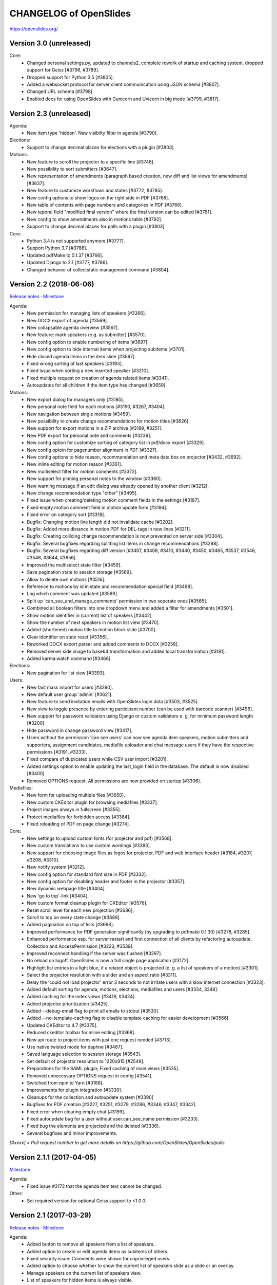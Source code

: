 =========================
 CHANGELOG of OpenSlides
=========================

https://openslides.org/

Version 3.0 (unreleased)
========================

Core:
 - Changed personal settings.py, updated to channels2, complete rework of
   startup and caching system, dropped support for Geiss [#3796, #3789].
 - Dropped support for Python 3.5 [#3805].
 - Added a websocket protocol for server client communication using
   JSON schema [#3807].
 - Changed URL schema [#3798].
 - Enabled docs for using OpenSlides with Gunicorn and Uvicorn in big
   mode [#3799, #3817].


Version 2.3 (unreleased)
========================

Agenda:
 - New item type 'hidden'. New visibilty filter in agenda [#3790].

Elections:
 - Support to change decimal places for elections with a plugin [#3803]

Motions:
 - New feature to scroll the projector to a specific line [#3748].
 - New possibility to sort submitters [#3647].
 - New representation of amendments (paragraph based creation, new diff
   and list views for amendments) [#3637].
 - New feature to customize workflows and states [#3772, #3785].
 - New config options to show logos on the right side in PDF [#3768].
 - New table of contents with page numbers and categories in PDF [#3766].
 - New teporal field "modified final version" where the final version can
   be edited [#3781].
 - New config to show amendments also in motions table [#3792].
 - Support to change decimal places for polls with a plugin [#3803].

Core:
 - Python 3.4 is not supported anymore [#3777].
 - Support Python 3.7 [#3786].
 - Updated pdfMake to 0.1.37 [#3766].
 - Updated Django to 2.1 [#3777, #3786].
 - Changed behavior of collectstatic management command [#3804].


Version 2.2 (2018-06-06)
========================
`Release notes <https://github.com/OpenSlides/OpenSlides/wiki/OpenSlides-2.2>`_ ·
`Milestone <https://github.com/OpenSlides/OpenSlides/milestones/2.2>`_

Agenda:
 - New permission for managing lists of speakers [#3366].
 - New DOCX export of agenda [#3569].
 - New collapsable agenda overview [#3567].
 - New feature: mark speakers (e.g. as submitter) [#3570].
 - New config option to enable numbering of items [#3697].
 - New config option to hide internal items when projecting subitems [#3701].
 - Hide closed agenda items in the item slide [#3567].
 - Fixed wrong sorting of last speakers [#3193].
 - Fixed issue when sorting a new inserted speaker [#3210].
 - Fixed multiple request on creation of agenda related items [#3341].
 - Autoupdates for all children if the item type has changed [#3659].

Motions:
 - New export dialog for managers only [#3185].
 - New personal note field for each motions [#3190, #3267, #3404].
 - New navigation between single motions [#3459].
 - New possibility to create change recommendations for motion titles [#3626].
 - New support for export motions in a ZIP archive [#3189, #3251].
 - New PDF export for personal note and comments [#3239].
 - New config option for customize sorting of category list in pdf/docx export [#3329].
 - New config optoin for pagenumber alignment in PDF [#3327].
 - New config options to hide reason, recommendation and meta data box on projector [#3432, #3692].
 - New inline editing for motion reason [#3361].
 - New multiselect filter for motion comments [#3372].
 - New support for pinning personal notes to the window [#3360].
 - New warning message if an edit dialog was already opened by another client [#3212].
 - New change recommendation type "other" [#3495].
 - Fixed issue when creating/deleting motion comment fields in the settings [#3187].
 - Fixed empty motion comment field in motion update form [#3194].
 - Fixed error on category sort [#3318].
 - Bugfix: Changing motion line length did not invalidate cache [#3202].
 - Bugfix: Added more distance in motion PDF for DEL-tags in new lines [#3211].
 - Bugfix: Creating colliding change recommendation is now prevented on server side [#3304].
 - Bugfix: Several bugfixes regarding splitting list items in change recommendations [#3288].
 - Bugfix: Several bugfixes regarding diff version [#3407, #3408, #3410,
   #3440, #3450, #3465, #3537, #3546, #3548, #3644, #3656].
 - Improved the multiselect state filter [#3459].
 - Save pagination state to session storage [#3569].
 - Allow to delete own motions [#3516].
 - Reference to motions by id in state and recommendation special field [#3498].
 - Log which comment was updated  [#3569].
 - Split up 'can_see_and_manage_comments' permission in two seperate ones [#3565].
 - Combined all boolean filters into one dropdown menu and added a filter for amendments [#3501].
 - Show motion identifier in (current) list of speakers [#3442]
 - Show the number of next speakers in motion list view [#3470].
 - Added (shortened) motion title to motion block slide [#3700].
 - Clear identifier on state reset [#3356].
 - Reworked DOCX export parser and added comments to DOCX [#3258].
 - Removed server side image to base64 transformation and added local transformation [#3181].
 - Added karma:watch command [#3466].

Elections:
 - New pagination for list view [#3393].

Users:
 - New fast mass import for users [#3290].
 - New default user group 'admin' [#3621].
 - New feature to send invitation emails with OpenSlides login data [#3503, #3525].
 - New view to toggle presence by entering participant number (can be used with barcode scanner) [#3496].
 - New support for password validation using Django or custom validators
   e. g. for minimum password length [#3200].
 - Hide password in change password view [#3417].
 - Users without the permission 'can see users' can now see agenda item speakers,
   motion submitters and supporters, assignment candidates, mediafile uploader
   and chat message users if they have the respective permissions [#3191, #3233].
 - Fixed compare of duplicated users while CSV user import [#3201].
 - Added settings option to enable updating the last_login field in the database. The
   default is now disabled [#3400].
 - Removed OPTIONS request. All permissions are now provided on startup [#3306].

Mediafiles:
 - New form for uploading multiple files [#3650].
 - New custom CKEditor plugin for browsing mediafiles [#3337].
 - Project images always in fullscreen [#3355].
 - Protect mediafiles for forbidden access [#3384].
 - Fixed reloading of PDF on page change [#3274].

Core:
 - New settings to upload custom fonts (for projector and pdf) [#3568].
 - New custom translations to use custom wordings [#3383].
 - New support for choosing image files as logos for projector, PDF and
   web interface header [#3184, #3207, #3208, #3310].
 - New notify system [#3212].
 - New config option for standard font size in PDF [#3332].
 - New config option for disabling header and footer in the projector [#3357].
 - New dynamic webpage title [#3404].
 - New 'go to top'-link [#3404].
 - New custom format cleanup plugin for CKEditor [#3576].
 - Reset scroll level for each new projection [#3686].
 - Scroll to top on every state change [#3689].
 - Added pagination on top of lists [#3698].
 - Improved performance for PDF generation significantly (by upgrading to pdfmake 0.1.30) [#3278, #3285].
 - Enhanced performance esp. for server restart and first connection of all
   clients by refactoring autoupdate, Collection and AccessPermission [#3223, #3539].
 - Improved reconnect handling if the server was flushed [#3297].
 - No reload on logoff. OpenSlides is now a full single page application [#3172].
 - Highlight list entries in a light blue, if a related object is projected
   (e. g. a list of speakers of a motion) [#3301].
 - Select the projector resolution with a slider and an aspect ratio [#3311].
 - Delay the 'could not load projector' error 3 seconds to not irritate users
   with a slow internet connection [#3323].
 - Added default sorting for agenda, motions, elections, mediafiles and users [#3334, 3348].
 - Added caching for the index views [#3419, #3424].
 - Added projector prioritization [#3425].
 - Added --debug-email flag to print all emails to stdout [#3530].
 - Added --no-template-caching flag to disable template caching for
   easier development [#3566].
 - Updated CKEditor to 4.7 [#3375].
 - Reduced ckeditor toolbar for inline editing [#3368].
 - New api route to project items with just one request needed [#3713].
 - Use native twisted mode for daphne [#3487].
 - Saved language selection to session storage [#3543].
 - Set default of projector resolution to 1220x915 [#2549].
 - Preparations for the SAML plugin; Fixed caching of main views [#3535].
 - Removed unnecessary OPTIONS request in config [#3541].
 - Switched from npm to Yarn [#3188].
 - Improvements for plugin integration [#3330].
 - Cleanups for the collection and autoupdate system [#3390]
 - Bugfixes for PDF creation [#3227, #3251, #3279, #3286, #3346, #3347, #3342].
 - Fixed error when clearing empty chat [#3199].
 - Fixed autoupdate bug for a user without user.can_see_name permission [#3233].
 - Fixed bug the elements are projected and the deleted [#3336].
 - Several bugfixes and minor improvements.

*[#xxxx] = Pull request number to get more details on https://github.com/OpenSlides/OpenSlides/pulls*


Version 2.1.1 (2017-04-05)
==========================
`Milestone <https://github.com/OpenSlides/OpenSlides/milestones/2.1.1>`_

Agenda:
 - Fixed issue #3173 that the agenda item text cannot be changed.

Other:
 - Set required version for optional Geiss support to <1.0.0.


Version 2.1 (2017-03-29)
========================
`Release notes <https://github.com/OpenSlides/OpenSlides/wiki/OpenSlides-2.1>`_ ·
`Milestone <https://github.com/OpenSlides/OpenSlides/milestones/2.1>`_

Agenda:
 - Added button to remove all speakers from a list of speakers.
 - Added option to create or edit agenda items as subitems of others.
 - Fixed security issue: Comments were shown for unprivileged users.
 - Added option to choose whether to show the current list of speakers slide
   as a slide or an overlay.
 - Manage speakers on the current list of speakers view.
 - List of speakers for hidden items is always visible.

Core:
 - Added support for multiple projectors.
 - Added control for the resolution of the projectors.
 - Added smooth projector scroll.
 - Set the projector language in the settings.
 - Added migration path from OpenSlides 2.0.
 - Added support for big assemblies with lots of users.
 - Django 1.10 is now supported. Dropped support for Django 1.8 and 1.9.
 - Used Django Channels instead of Tornado. Refactoring of the autoupdate
   process. Added retry with timeout in case of ChannelFull exception.
 - Made a lot of autoupdate improvements for projector and site.
 - Added new caching system with support for Redis.
 - Support https as websocket protocol (wss).
 - Accelerated startup process (send all data to the client after login).
 - Add the command getgeiss to download the latest version of Geiss.
 - Add a version of has_perm that can work with cached users.
 - Removed our AnonymousUser. Make sure not to use user.has_perm() anymore.
 - Added function utils.auth.anonymous_is_enabled which returns true, if it is.
 - Changed has_perm to support an user id or None (for anyonmous) as first argument.
 - Cache the group with there permissions.
 - Added watching permissions in client and change the view immediately on changes.
 - Used session cookies and store filter settings in session storage.
 - Removed our db-session backend and added possibility to use any django session backend.
 - Added template hook system for plugins.
 - Used Roboto font in all templates.
 - Added HTML support for messages on the projector.
 - Moved custom slides to own app "topics". Renamed it to "Topic".
 - Added button to clear the chatbox.
 - Better dialog handling. Show dialog just in forground without changing the state url.
   Added new dialog for profile, change password, tag and category update view.
 - Switched editor back from TinyMCE to CKEditor which provides a
   better copy/paste support from MS Word.
 - Validate HTML strings from CKEditor against XSS attacks.
 - Use a separate dialog with CKEditor for editing projector messages.
 - Use CKEditor in settings for text markup.
 - Used pdfMake for clientside generation of PDFs.
   Run pdf creation in background (in a web worker thread).
 - Introduced new table design for list views with serveral filters and
   CSV export.
 - New CSV import layout.
 - Replaced angular-csv-import by Papa Parse for CSV parsing.
 - Added UTF-8 byte order mark for every CSV export.
 - Removed config cache to support multiple threads or processes.
 - Added success/error symbol to config to show if saving was successful.
 - Fixed bug, that the last change of a config value was not send via autoupdate.
 - Moved full-text search to client-side (removed the server-side search engine Whoosh).
 - Made a lot of code clean up, improvements and bug fixes in client and
   backend.

Motions:
 - Added adjustable line numbering mode (outside, inside, none) for each
   motion text.
 - Allowed to add change recommendations for special motion text lines
   (with diff mode).
 - Added projection support for change recommendations.
 - Added button to sort and number all motions in a category.
 - Added recommendations for motions.
 - Added options to calculate percentages on different bases.
 - Added calculation for required majority.
 - Added blocks for motions which can be used in agenda. Set states for
   multiple motions of a motion block by following the recommendation for
   each motion.
 - Used global config variable for preamble.
 - Added configurable fields for comments.
 - Added new origin field.
 - Reimplemented amendments.
 - New PDF layout.
 - Added DOCX export with docxtemplater.
 - Changed label of former state "commited a bill" to "refered to committee".
 - Number of ballots printed can now be set in config.
 - Add new personal settings to remove all whitespaces from motion identifier.
 - Add new personal settings to allow amendments of amendments.
 - Added inline editing for comments.

Elections:
 - Added options to calculate percentages on different bases.
 - Added calculation for required majority.
 - Candidates are now sortable.
 - Removed unused assignment config to publish winner election results only.
 - Number of ballots printed can now be set in config.
 - Added inline edit field for a specific hint on ballot papers.

Users:
 - Added new matrix-interface for managing groups and their permissions.
 - Added autoupdate on permission change (permission added).
 - Improved password reset view for administrators.
 - Changed field for initial password to an unchangeable field.
 - Added new field for participant number.
 - Added new field 'is_committee' and new default group 'Committees'.
 - Improved users CSV import (use group names instead of id).
 - Allowed to import/export initial user password.
 - Added more multiselect actions.
 - Added QR code in users access pdf.

Mediafiles:
 - Allowed to project uploaded images (png, jpg, gif) and video files
   (e. g. mp4, wmv, flv, quicktime, ogg).
 - Allowed to hide uploaded files in overview list for non authorized users.
 - Enabled removing of files from filesystem on model instance delete.

Other:
 - Added Russian translation (Thanks to Andreas Engler).
 - Added command to create example data.


Version 2.0 (2016-04-18)
========================
`Milestone <https://github.com/OpenSlides/OpenSlides/milestones/2.0>`_

*OpenSlides 2.0 is essentially not compatible to OpenSlides 1.7. E. g.
customized templates, databases and plugins can not be reused without
adaption.*

Agenda:
 - Updated the tests and changed internal parts of method of the agenda model.
 - Changed API of related objects. All assignments, motions and custom slides
   are now agenda items and can be hidden.
 - Removed django-mptt.
 - Added attachments to custom sldies.
 - Improved CSV import.
Assignments:
 - Renamed app from assignment to assignments.
 - Removed possibility to block candidates.
 - Massive refactoring and cleanup of the app.
Motions:
 - Renamed app from motion to motions.
 - Massive refactoring and cleanup of the app.
Mediafiles:
 - Renamed app from mediafile to mediafiles.
 - Used improved pdf presentation with angular-pdf.
 - Massive refactoring and cleanup of the app.
Users:
 - Massive refactoring of the participant app. Now called 'users'.
 - Used new anonymous user object instead of an authentification backend. Used
   special authentication class for REST requests.
 - Used authentication frontend via AngularJS.
 - Improved CSV import.
Other:
 - New OpenSlides logo.
 - New design for web interface.
 - Added multiple countdown support.
 - Added colored countdown for the last n seconds (configurable).
 - Switched editor from CKEditor to TinyMCE.
 - Changed supported Python version to >= 3.4.
 - Used Django 1.8 as lowest requirement.
 - Django 1.9 is supported
 - Added Django's application configuration. Refactored loading of signals
   and projector elements/slides.
 - Setup migrations.
 - Added API using Django REST Framework 3.x. Added several views and mixins
   for generic Django REST Framework views in OpenSlides apps.
 - Removed most of the Django views and templates.
 - Removed Django error pages.
 - Added page for legal notice.
 - Refactored projector API using metaclasses now.
 - Renamed SignalConnectMetaClass classmethod get_all_objects to get_all
   (private API).
 - Refactored config API and moved it into the core app.
 - Removed old style personal info page, main menu entries and widget API.
 - Used AngularJS with additional libraries for single page frontend.
 - Removed use of 'django.views.i18n.javascript_catalog'. Used angular-gettext
   now.
 - Updated to Bootstrap 3.
 - Used SockJS for automatic update of AngularJS driven single page frontend.
 - Refactored plugin API.
 - Refactored start script and management commands. Changed command line
   option and path for local installation.
 - Refactored tests.
 - Used Bower and gulp to manage third party JavaScript and Cascading Style
   Sheets libraries.
 - Used setup.cfg for development tools.
 - Removed code for documentation and for Windows portable version with GUI.
   Used new repositories for this. Cleaned up main repository.
 - Updated all dependencies.
Translations:
 - Updated DE, FR, CS and PT translations.
 - Added ES translations.


Version 1.7 (2015-02-16)
========================
https://github.com/OpenSlides/OpenSlides/milestones/1.7

Core:
 - New feature to tag motions, agenda and assignments.
 - Fixed search index problem to index contents of many-to-many tables
   (e. g. tags of a motion).
 - Fixed AttributeError in chatbox on_open method.
Motions:
 - New Feature to create amendments, which are related to a parent motion.
 - Added possibility to hide motions from non staff users in some states.
Assignments:
 - Fixed permissions to alter assignment polls.
Other:
 - Cleaned up utils.views to increase performance when fetching single objects
   from the database for a view (#1378).
 - Fixed bug on projector which was not updated when an object was deleted.
 - Fixed bug and show special characters in PDF like ampersand (#1415).
 - Updated pdf.js to 1.0.907.
 - Improve the usage of bsmselect jquery plugin.
 - Updated translations.


Version 1.6.1 (2014-12-08)
==========================
https://github.com/OpenSlides/OpenSlides/milestones/1.6.1

Agenda:
 - Fixed error in item numbers.
Motions:
 - Show supporters on motion slide if available.
 - Fixed motion detail view template. Added block to enable extra content via
   plugins.
Assignments:
 - Fixed PDF build error when an election has more than 20 posts or candidates.
Participants:
 - Fixed participant csv import with group ids:
   * Allowed to add multiple groups in csv group id field, e. g. "3,4".
   * Fixed bug that group ids greater than 9 can not be imported.
   * Updated error message if group id does not exists.
Other:
 - Fixed CKEditor stuff (added insertpre plugin and removed unused code).
 - Updated French, German and Czech translation.


Version 1.6 (2014-06-02)
========================
https://github.com/OpenSlides/OpenSlides/milestones/1.6

Dashboard:
 - Added shortcuts for the countdown.
 - Enabled copy and paste in widgets.
Agenda:
 - New projector view with the current list of speakers.
 - Added CSV import of agenda items.
 - Added automatic numbering of agenda items.
 - Fixed organizational item structuring.
Motions:
 - New slide for vote results.
 - Created new categories during CSV import.
Assignments/Elections:
 - Coupled assignment candidates with list of speakers.
 - Created a poll description field for each assignment poll.
 - New slide for election results.
Participants:
 - Disabled dashboard widgets by default.
 - Added form field for multiple creation of new participants.
Files:
 - Enabled update and delete view for uploader refering to his own files.
Other:
 - Added global chatbox for managers.
 - New config option to set the 100 % base for polls (motions/elections).
 - Changed api for plugins. Used entry points to detect them automaticly. Load
   them automaticly from plugin directory of Windows portable version.
 - Added possibility to use custom templates and static files in user data path
   directory.
 - Changed widget api. Used new metaclass.
 - Changed api for main menu entries. Used new metaclass.
 - Inserted api for the personal info widget. Used new metaclass.
 - Renamed config api classes. Changed permission system for config pages.
 - Regrouped config collections and pages.
 - Renamed some classes of the poll api.
 - Renamed method and attribute of openslides.utils.views.PermissionMixin.
 - Added api for absolute urls in models.
 - Inserted command line option to translate config strings during database setup.
 - Enhanced http error pages.
 - Improved responsive design for templates.
 - Fixed headings on custom slides without text.
 - Moved dashboard and select widgets view from projector to core app.
 - Renamed and cleaned up static direcories.
 - Used jsonfield as required package. Removed jsonfield code.
 - Added new package backports.ssl_match_hostname for portable build script.
 - Used new app "django-ckeditor-updated" to render WYSIWYG html editors.
   Removed CKEditor from sources.
 - Only reload the webserver in debug-mode.


Version 1.5.1 (2014-03-31)
==========================
https://github.com/OpenSlides/OpenSlides/milestones/1.5.1

Projector:
 - Fixed path and config help text for logo on the projector.
Agenda:
 - Fixed permission error in the list of speakers widget.
 - Fixed Item instance method is_active_slide().
Motion:
 - Fixed sorting of motions concerning the identifier. Used natsort and
   DataTables Natural Sort Plugin.
Participant:
 - Added permission to see participants to the manager group.
 - Fixed user status view for use without Javascript.
Files:
 - Fixed error when an uploaded file was removed from filesystem.
Other:
 - Set minimum Python version to 2.6.9. Fixed setup file for use with Python 2.6.
 - Used unicode font for circle in ballot pdf. Removed Pillow dependency package.
 - Fixed http status code when requesting a non-existing static page using
   Tornado web server.
 - Fixed error in main script when using other database engine.
 - Fixed error on motion PDF with nested lists.


Version 1.5 (2013-11-25)
========================
https://github.com/OpenSlides/OpenSlides/milestones/1.5

Projector:
 - New feature: Show PDF presentations on projector (with included pdf.js).
 - Improved projector update process via new websocket API (using sockjs and tornado).
 - New projector template with twitter bootstrap.
 - Improved projector zoom and scroll behaviour.
Agenda:
 - New config option: couple countdown with list of speakers.
 - Used HTML editor (CKEditor) for agenda item text field.
 - Added additional input format for agenda item duration field.
Motions:
 - Enabled attachments for motions.
 - Refactored warnings on CSV import view.
Elections:
 - Refactored assignment app to use class based views instead of functions.
Polls:
 - Added percent base to votes cast values.
Participants:
 - Updated access data PDF: WLAN access (with QRCode for WLAN ssid/password)
   and OpenSlides access (with QRCode for system URL), printed on a single A4 page
   for each participant.
Other:
 - Full text search integration (with Haystack and Whoosh).
 - New start script with new command line options (see python manage.py --help)
 - Fixed keyerror on user settings view.
 - New messages on success or error of many actions like creating or editing objects.
 - Changed messages backend, used Django's default now.
 - A lot of template fixes and improvements.
 - Extended css style options in CKEditor.
 - Added feature to config app to return the default value for a key.
 - Cleaned up OpenSlides utils views.
 - Improved README (now with install instructions and used components).
 - Updated all required package versions.
 - Used flake8 instead of pep8 for style check, sort all import statements with isort.
 - Added Portuguese translation (Thanks to Marco A. G. Pinto).
 - Switched to more flexible versions of required third party packages.
 - Updated to Django 1.6.x.
 - Updated German documentation.
 - Change license from GPLv2+ to MIT, see LICENSE file.


Version 1.4.2 (2013-09-10)
==========================
https://github.com/OpenSlides/OpenSlides/milestones/1.4.2

- Used jQuery plugin bsmSelect for better <select multiple> form elements.
- New config option to disable paragraph numbering in motion pdf. (Default value: disabled.)
- Removed max value limitation in config field 'motion_min_supporters'.
- Removed supporters signature field in motion pdf.
- Fixed missing creation time of motion version. Show now string if identifier is not set (in widgets and motion detail).
- Fixed error when a person is deleted.
- Fixed deleting of assignments with related agenda items.
- Fixed wrong ordering of agenda items after order change.
- Fixed error in portable version: Open browser on localhost when server listens to 0.0.0.0.
- Fixed typo and updated translations.
- Updated CKEditor from 4.1.1 to 4.2. Fixed errors in MS Internet Explorer.
- Updated to Django 1.5.2.


Version 1.4.1 (2013-07-29)
==========================
https://github.com/OpenSlides/OpenSlides/milestones/1.4.1

- Fixed tooltip which shows the end of each agenda item.
- Fixed duration of agenda with closed agenda items.
- Disabled deleting active version of a motion.
- Start browser on custom IP address.
- Fixed wrong URLs to polls in motion detail view.
- Added Czech translation.


Version 1.4 (2013-07-10)
========================
https://github.com/OpenSlides/OpenSlides/milestones/1.4

Agenda:
 - New feature: list of speakers for each agenda item which saves begin and end
   time of each speaker; added new widget and overlay on the dashboard for easy
   managing and presenting lists of speakers.
 - New item type: organisational item (vs. agenda item).
 - New duration field for each item (with total time calculation for end time of event).
 - Better drag'n'drop sorting of agenda items (with nestedSortable jQuery plugin).
Motions:
 - Integrated CKEditor to use allowed HTML formatting in motion text/reason.
   With server-side whitelist filtering of HTML tags (with bleach) and HTML support
   for reportlab in motion pdf.
 - New motion API.
 - Support for serveral submitters.
 - New workflow concept with two built-in workflows:
   a) complex workflow (like in OpenSlides <= v1.3)
   b) simple workflow (only 4 states: submitted -> accepted|rejected|not decided; no versioning)
 - Categories for grouping motions.
 - New modifiable identifier.
 - New motion version diff view. Improved history table in motion detail view.
 - New config variable 'Stop submitting of new motions' (for non-manager users).
 - Updated motion status log.
 - Updated csv import.
Participants:
 - New feature: qr-code for system url on participants password pdf.
 - Update default groups and permissions.
 - New participant field: 'title'.
 - Removed participants field 'type'. Use 'group' field instead. Updated csv import.
 - Added warning if non-superuser removes his last group containing permission to
   manage participants.
Other:
 - New html template based on twitter bootstrap.
 - New GUI frontend for the Windows portable version.
 - New command to backup sqlite database.
 - New mediafile app (files) to upload/download files via frontend.
 - Used Tornado web server (instead of Django's default development server).
 - Updated win32 portable version to use Tornado.
 - Integrated DataTables jQuery plugin for overview tables of motions, elections
   and participants (for client side sorting/filtering/pagination).
 - New overlay API for projector view.
 - New config app: Apps have to define config vars only once; config pages and
   forms are created automatically.
 - Moved version page out of the config app.
 - Changed version number api for plugins.
 - Moved widget with personal info to account app. Inserted info about lists of speakers.
 - Updated to Django 1.5.
 - Dropped support for python 2.5.
 - Updated packaging (setup.py and portable).
 - Open all PDFs in a new tab.
 - Changed Doctype to HTML5.
 - Updated German documentation (especially sections about agenda and motions).
 - Several minor fixes and improvements.


Version 1.3.1 (2013-01-09)
==========================
https://github.com/OpenSlides/OpenSlides/milestones/1.3.1

- Fixed unwanted automatical language switching on projector view if more than
  one browser languages send projector request to OpenSlides (#434)


Version 1.3 (2012-12-10)
========================
https://github.com/OpenSlides/OpenSlides/milestones/1.3

Projector:
 - New public dashboard which allows access for all users per default. (#361)
   (changed from the old, limited projector control page)
 - New dashboard widgets:
   * welcome widget (shows static welcome title and text)
   * participant widget
   * group widget
   * personal widget (shows my motions and my elections)
 - Hide scrollbar in projector view.
 - Added cache for AJAX version of the projector view.
 - Moved projector control icons into projector live widget. (#403)
 - New weight field for custom slides (to order custom slides in widget).
 - Fixed drag'n'drop behaviour of widgets into empty dashboard column.
 - Fixed permissions for agenda, motion and assignment widgets (set to projector.can_manage_projector).
Agenda:
 - Fixed slide error if agenda item deleted. (#330)
Motions:
 - Translation: Changed 'application' to 'motion'.
 - Fixed: Manager could not edit supporters. (#336)
 - Fixed attribute error for anonymous users in motion view. (#329)
 - Set default sorting of motions by number (in widget).
 - CSV import allows to import group as submitter. (#419)
 - Updated motion code for new user API.
 - Rewrote motion views as class based views.
Elections:
 - User can block himself/herself from candidate list after delete his/her candidature.
 - Show blocked candidates in separate list.
 - Mark elected candidates in candidate list. (#374)
 - Show linebreaks in description. (#392)
 - Set default sorting of elections by name (in widget).
 - Fixed redirect from a poll which does not exists anymore.
 - Changed default permissions of anonymous user to see elections. (#334)
 - Updated assignment code for new user API.
Participants:
 - New user and group API.
 - New group option to handle a group as participant (and thus e.g. as submitter of motion).
 - CSV import does not delete existing users anymore and append users as new users.
 - New user field 'about me'. (#390)
 - New config option for sorting users by first or last name (in participant lists, elections and motions). (#303)
 - Allowed whitespaces in username, default: <firstname lastname>. (#326)
 - New user and group slides. (#176)
 - Don't allow to deactivate the administrator or themself.
 - Don't allow to delete themself.
 - Renamed participant field 'groups' to 'structure level' (German: Gliederungsebene).
 - Rewrote participant views as class based views.
 - Made OpenSlides user a child model of Django user model.
 - Appended tests.
 - Fixed error to allow admins to delete anonymous group
Other:
 - Added French translation (Thanks to Moira).
 - Updated setup.py to make an openslides python package.
 - Removed frontpage (welcome widget contains it's content) and redirect '/' to dashboard url.
 - Added LOCALE_PATHS to openslides_settings to avoid deprecation in Django 1.5.
 - Redesigned the DeleteView (append QuestionMixin to send question via the django message API).
 - Fixed encoding error in settings.py. (#349)
 - Renamed openslides_settings.py to openslides_global_settings.py.
 - New default path to database file (XDG_DATA_HOME, e.g. ~/.local/share/openslides/).
 - New default path to settings file (XDG_CONFIG_HOME, e.g. ~/.config/openslides/).
 - Added special handling to determine location of database and settings file in portable version.
 - Don't use similar characters in generated passwords (no 'Il10oO').
 - Localised the datetime in PDF header. (#296)
 - Used specific session cookie name. (#332)
 - Moved code repository from hg to git (incl. some required updates, e.g. version string function).
 - Updated German translations.
 - Several code optimizations.
 - Several minor and medium issues and errors were fixed.


Version 1.2 (2012-07-25)
========================
https://github.com/OpenSlides/OpenSlides/milestones/1.2

General:
 - New welcome page with customizable title and text.
 - OpenSlides portable win32 binary distribution.
 - New start script (start.py) to automatically create the default settings and the
   database, start the server and the default browser.
 - Add plugin system. Allow other django-apps to interact with OpenSlides.
Projector:
 - New projector dashboard to control all slides on projector.
 - New projector live view on projector dashboard.
 - Countdown calculation works now on server-side.
 - New Overlay messages to show additional information on a second
   projector layer.
 - Add custom slides.
 - Add a welcome slide.
 - Project application and assignment slides without an agenda item.
 - Update the projector once per second (only).
Agenda:
 - Add new comment field for agenda items.
Elections (Assignments):
 - New config option to publish voting results for selected winners only.
Applications:
 - Now, it's possible to deactivate the whole supporter system.
 - New import option: set status of all imported applications to
   'permit'.
 - More log entries for all application actions.
Participant:
 - Add new comment field for participants.
 - Show translated permissions strings in user rols form.
 - Admin is redirect to 'change password' page.
 - New default user name: "firstname lastname".
Other:
 - Use Django's class based views.
 - Update to Django 1.4. Drop python 2.4 support for this reason.
 - Separate the code for the projector.
 - Rewrite the vote results table.
 - Rewrite the poll API.
 - Rewrite the config API. (Now any data which are JSON serializable
   can be stored.)
 - Improved CSV import for application and participants.
 - GUI improvements of web interface (e.g. sub navigations, overview tables).
 - Several minor and medium issues and errors were fixed.


Version 1.1 (2011-11-15)
========================
https://github.com/OpenSlides/OpenSlides/milestones/1.1

Agenda:
 - [Feature] Agenda overview: New item-done-column for all non-manager (#7)
 - [Feature] Allow HTML-Tags in agenda item of text (#12)
 - [Feature] Split up hidden agenda items in new agenda table section (#13)
Projector:
 - [Feature] Assignment projector view layout improvements (#9)
 - [Bugfix] Zoom problem for sidebar div in beamer view (#5)
 - [Bugfix] Blue 'candidate elected line' not visible in projector ajax view (#6)
 - [Bugfix] Assignment projector view: Show results for elected candidates only (#11)
 - [Bugfix] Missing beamer scaling (#2)
 - [Bugfix] Assigment projector view: Removed empty character for no results cell. (#10)
Applications:
 - [Feature] Import applications (#55)
 - [Feature] Support trivial changes to an application (#56)
 - [Bugfix] Order submitter and supporter form fields by full name (#53)
 - [Bugfix] Application: Show profile instead of submitter username (#15)
 - [Bugfix] "Application: Only check enough supports in status ""pub""" (#16)
Elections:
 - [Feature] New button to show agenda item of selected application/assignment (#54)
 - [Feature] Open add-user-url in new tab. (#32)
Applications/Elections:
 - [Feature] Show voting results in percent (#48)
Participants:
 - [Feature] Filter displayed permissions in group editor (#59)
 - [Feature] Generate password after user creation automatically (#58)
 - [Bugfix] Encoding error (#1)
 - [Bugfix] List of participants (pdf) link not visible for users with see-particiants-permissions (#3)
 - [Bugfix] Use user.profile.get_type_display() instead of user.profile.type (#4)
PDF:
 - [Feature] Mark elected candidates in PDF (#31)
 - [Feature] New config option to set title and preamble text for application and assignment pdf (#33)
 - [Feature] New config option to set number of ballots in PDF (#26)
 - [Bugfix] Assignment ballot pdf: Wrong line break in group name with brackets (#8)
 - [Bugfix] Print available candidates in assignment pdf (#14)
 - [Bugfix] "Show ""undocumented"" for result ""-2"" in application and assignment pdf" (#17)
Other:
 - [Feature] Rights for anonymous (#45)
 - [Feature] Show counter for limited speaking time (#52)
 - [Feature] Reorderd config tab subpages (#61)
 - [Localize] i18n German: Use gender-specific strings (#51)
 - [Bugfix] <button> inside <a> tag not working in IE (#57)
 - [Bugfix] Change default sort for tables of applications, assignments, participants (#27)


Version 1.0 (2011-09-12)
========================
https://github.com/OpenSlides/OpenSlides/tree/1.0/
